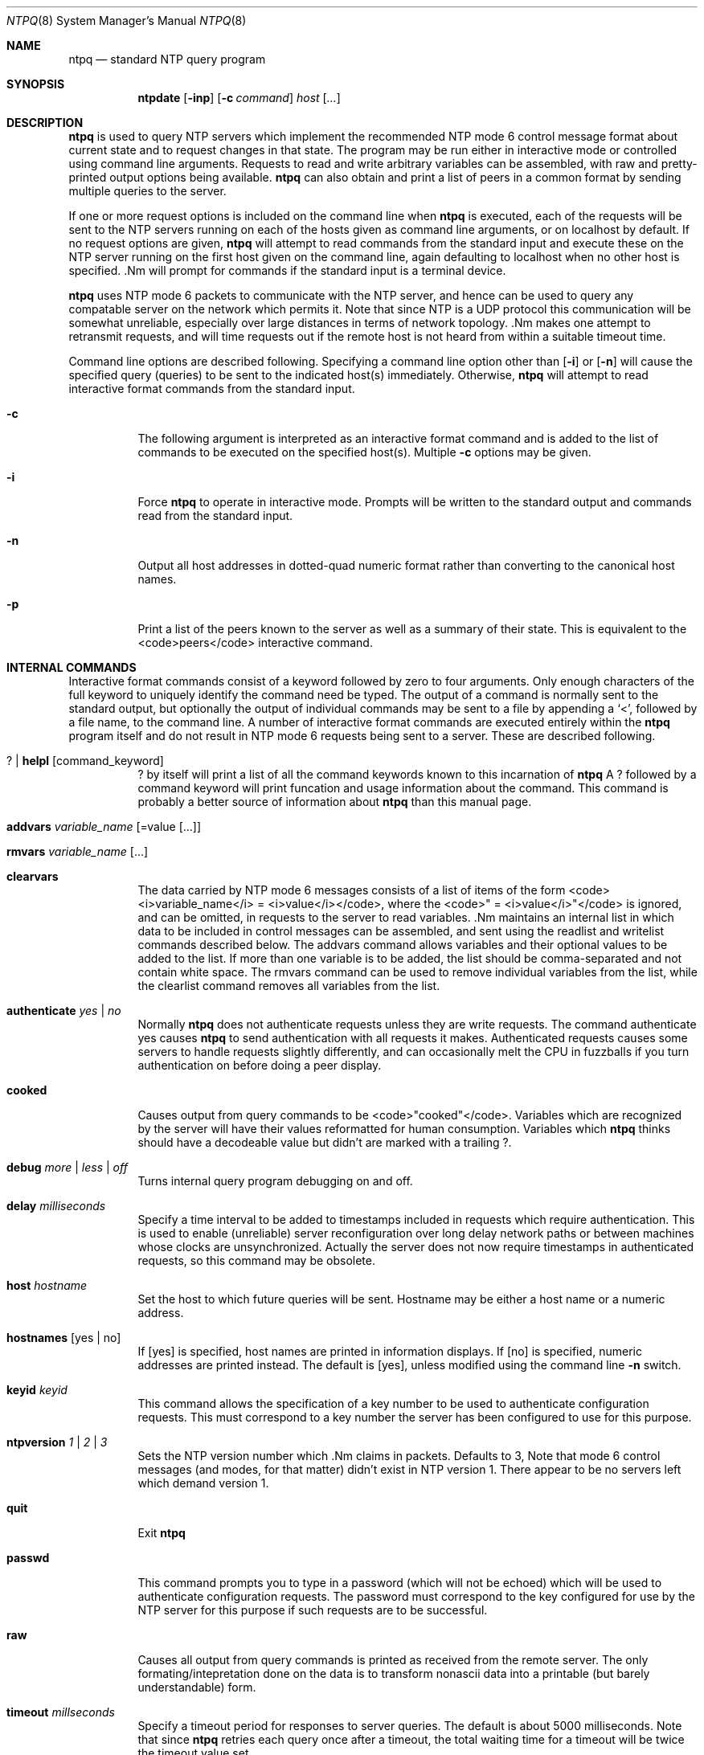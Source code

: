 .\"	$NetBSD: ntpq.8,v 1.1.1.1 1997/04/18 13:29:08 christos Exp $
.\" Converted from HTML to mandoc by Christos Zoulas <christos@netbsd.org>
.\"
.Dd April 17, 1997
.Dt NTPQ 8
.Os
.Sh NAME
.Nm ntpq
.Nd standard NTP query program
.Sh SYNOPSIS
.Nm ntpdate
.Op Fl inp
.Op Fl c Ar command
.Ar host
.Op Ar ...
.Sh DESCRIPTION
.Nm
is used to query NTP servers which implement the
recommended NTP mode 6 control message format about current state and to
request changes in that state. The program may be run either in
interactive mode or controlled using command line arguments. Requests to
read and write arbitrary variables can be assembled, with raw and
pretty-printed output options being available.
.Nm
can also obtain and print a list of peers in a common format by sending
multiple queries to the server.
.Pp
If one or more request options is included on the command line when
.Nm
is executed, each of the requests will be sent to the
NTP servers running on each of the hosts given as command line
arguments, or on localhost by default. If no request options are given,
.Nm
will attempt to read commands from the standard input
and execute these on the NTP server running on the first host given on
the command line, again defaulting to localhost when no other host is
specified. .Nm
will prompt for commands if the standard
input is a terminal device.
.Pp
.Nm
uses NTP mode 6 packets to communicate with the NTP
server, and hence can be used to query any compatable server on the
network which permits it. Note that since NTP is a UDP protocol this
communication will be somewhat unreliable, especially over large
distances in terms of network topology. .Nm
makes one
attempt to retransmit requests, and will time requests out if the remote
host is not heard from within a suitable timeout time.
.Pp
Command line options are described following. Specifying a command
line option other than 
.Op Fl i
or
.Op Fl n
will cause the specified query (queries)
to be sent to the indicated host(s) immediately. Otherwise,
.Nm
will attempt to read interactive format commands from
the standard input.
.Bl -tag -width indent
.It Fl c
The following argument is interpreted as an interactive format
command and is added to the list of commands to be executed on the
specified host(s). Multiple 
.Fl c
options may be given.
.It Fl i
Force
.Nm
to operate in interactive mode. Prompts will
be written to the standard output and commands read from the standard
input.
.It Fl n
Output all host addresses in dotted-quad numeric format rather than
converting to the canonical host names.
.It Fl p
Print a list of the peers known to the server as well as a summary
of their state. This is equivalent to the <code>peers</code> interactive
command.
.El
.Sh INTERNAL COMMANDS
Interactive format commands consist of a keyword followed by zero to
four arguments. Only enough characters of the full keyword to uniquely
identify the command need be typed. The output of a command is normally
sent to the standard output, but optionally the output of individual
commands may be sent to a file by appending a `<', followed by a file
name, to the command line. A number of interactive format commands are
executed entirely within the
.Nm
program itself and do not
result in NTP mode 6 requests being sent to a server. These are
described following.
.Pp
.Bl -tag -width indent
.It Cd ? | helpl Op command_keyword
.Cd ?
by itself will print a list of all the command
keywords known to this incarnation of
.Nm
A
.Cd ?
followed by a command keyword will print funcation and
usage information about the command. This command is probably a better
source of information about
.Nm
than this manual page.
.It Cd addvars Ar variable_name Op =value Op ...
.It Cd rmvars Ar variable_name Op ...
.It Cd clearvars
The data carried by NTP mode 6 messages consists of a list of items
of the form <code><i>variable_name</i> = <i>value</i></code>, where the
<code>" = <i>value</i>"</code> is ignored, and can be omitted, in
requests to the server to read variables. .Nm
maintains an
internal list in which data to be included in control messages can be
assembled, and sent using the readlist and writelist commands described
below. The addvars command allows variables and their optional values to
be added to the list. If more than one variable is to be added, the list
should be comma-separated and not contain white space. The rmvars
command can be used to remove individual variables from the list, while
the clearlist command removes all variables from the list.
.It Cd authenticate Ar yes | no
Normally
.Nm
does not authenticate requests unless
they are write requests. The command authenticate yes causes
.Nm
to send authentication with all requests it makes.
Authenticated requests causes some servers to handle requests slightly
differently, and can occasionally melt the CPU in fuzzballs if you turn
authentication on before doing a peer display.
.It Cd cooked
Causes output from query commands to be <code>"cooked"</code>.
Variables which are recognized by the server will have their values
reformatted for human consumption. Variables which
.Nm
thinks should have a decodeable value but didn't are marked with a
trailing 
.Cd ? .
.It Cd debug Ar more | less | off
Turns internal query program debugging on and off.
.It Cd delay Ar milliseconds
Specify a time interval to be added to timestamps included in
requests which require authentication. This is used to enable
(unreliable) server reconfiguration over long delay network paths or
between machines whose clocks are unsynchronized. Actually the server
does not now require timestamps in authenticated requests, so this
command may be obsolete.
.It Cd host Ar hostname
Set the host to which future queries will be sent. Hostname may be
either a host name or a numeric address.
.It Cd hostnames Op yes | no 
If 
.Op yes
is specified, host names are printed in
information displays. If 
.Op no
is specified, numeric
addresses are printed instead. The default is 
.Op yes ,
unless
modified using the command line
.Fl n
switch.
.It Cd keyid Ar keyid
This command allows the specification of a key number to be used to
authenticate configuration requests. This must correspond to a key
number the server has been configured to use for this purpose.
.It Cd ntpversion Ar 1 | 2 | 3
Sets the NTP version number which .Nm
claims in
packets. Defaults to 3, Note that mode 6 control messages (and modes,
for that matter) didn't exist in NTP version 1. There appear to be no
servers left which demand version 1.
.It Cd quit
Exit
.Nm
.It Cd passwd
This command prompts you to type in a password (which will not be
echoed) which will be used to authenticate configuration requests. The
password must correspond to the key configured for use by the NTP server
for this purpose if such requests are to be successful.
.It Cd raw
Causes all output from query commands is printed as received from
the remote server. The only formating/intepretation done on the data is
to transform nonascii data into a printable (but barely understandable)
form.
.It Cd timeout Ar millseconds
Specify a timeout period for responses to server queries. The
default is about 5000 milliseconds. Note that since
.Nm
retries each query once after a timeout, the total waiting time for a
timeout will be twice the timeout value set.
.El
.Sh CONTROL MESSAGE COMMANDS
Each peer known to an NTP server has a 16 bit integer association
identifier assigned to it. NTP control messages which carry peer
variables must identify the peer the values correspond to by including
its association ID. An association ID of 0 is special, and indicates the
variables are system variables, whose names are drawn from a separate
name space.
.Pp
Control message commands result in one or more NTP mode 6 messages
being sent to the server, and cause the data returned to be printed in
some format. Most commands currently implemented send a single message
and expect a single response. The current exceptions are the peers
command, which will send a preprogrammed series of messages to obtain
the data it needs, and the mreadlist and mreadvar commands, which will
iterate over a range of associations.
.Bl -tag -width indent
.It Cd associations
Obtains and prints a list of association identifiers and peer
statuses for in-spec peers of the server being queried. The list is
printed in columns. The first of these is an index numbering the
associations from 1 for internal use, the second the actual association
identifier returned by the server and the third the status word for the
peer. This is followed by a number of columns containing data decoded
from the status word. Note that the data returned by the
.Cd associations
command is cached internally in
.Nm
The index is then of use when dealing with stupid
servers which use association identifiers which are hard for humans to
type, in that for any subsequent commands which require an association
identifier as an argument, the form &amp;index may be used as an
alternative.
.It Cd clockvar Op assocID variable_name =value ...
Requests that a list of the server's clock variables be sent.
Servers which have a radio clock or other external synchronization will
respond positively to this. If the association identifier is omitted or
zero the request is for the variables of the 
.Pa system clock
and will generally get a positive response from all servers with a
clock. If the server treats clocks as pseudo-peers, and hence can
possibly have more than one clock connected at once, referencing the
appropriate peer association ID will show the variables of a particular
clock. Omitting the variable list will cause the server to return a
default variable display.
.It Cd lassocations
Obtains and prints a list of association identifiers and peer
statuses for all associations for which the server is maintaining state.
This command differs from the
.Cd associations
command only
for servers which retain state for out-of-spec client associations
(i.e., fuzzballs). Such associations are normally omitted from the
display when the 
.Cd associations
command is used, but are
included in the output of 
.Cd lassociations .
.It Cd lpassociations
Print data for all associations, including out-of-spec client
associations, from the internally cached list of associations. This
command differs from 
.Cd passociations
only when dealing with fuzzballs.
.It Cd lpeers
Like R peers, except a summary of all associations for which the
server is maintaining state is printed. This can produce a much longer
list of peers from fuzzball servers.
.It Cd mreadlist Ar assocID Ar assocID
.It Cd mrl Ar assocID Ar assocID
Like the 
.Cd readlist
command, except the query is done for
each of a range of (nonzero) association IDs. This range is determined
from the association list cached by the most recent
.Cd associations
command.
.It Cd mreadvar Ar assocID assocID Op variable_name=value ...
.It Cd mrv Ar assocID assocID Op variable_name=value ...
Like the 
.Cd readvar command, except the query is done for
each of a range of (nonzero) association IDs. This range is determined
from the association list cached by the most recent
.Cd associations
command.
.It Cd opeers
An old form of the 
.Cd peers command with the reference ID
replaced by the local interface address.
.It Cd passociations<
Prints association data concerning in-spec peers from the internally
cached list of associations. This command performs identically to the
.Cd associations
except that it displays the internally
stored data rather than making a new query.
.It Cd peers
Obtains a list of in-spec peers of the server, along with a summary
of each peer's state. Summary information includes the address of the
remote peer, the reference ID (0.0.0.0 if the refID is unknown), the
stratum of the remote peer, the type of the peer (local, unicast,
multicast or broadcast), when the last packet was received, the polling
interval, in seconds, the reachability register, in octal, and the
current estimated delay, offset and dispersion of the peer, all in
seconds.
.Pp
The character in the left margin indicates the fate of this peer
in the clock selection process. The codes mean:
.Cd "\ "
discarded due
to high stratum and/or failed sanity checks; 
.Cd "x"
designated
falsticker by the intersection algorithm; 
.Cd "."
culled from
the end of the candidate list; 
.Cd "-"
discarded by the clustering algorithm;
.Cd "+"
included in the final selection set; 
.Cd "#"
selected for synchronizatio;n but distance exceeds
maximum; 
.Cd "*"
selected for synchronization; and
.Cd "o"
selected for synchronization, PPS signal in use.
.Pp
Note that since the peers command depends on the ability to parse
the values in the responses it gets it may fail to work from time to
time with servers which poorly control the data formats.
.Pp
The contents of the host field may be one of four forms. It may
be a host name, an IP address, a reference clock implementation name
with its parameter or 
.Cd "REFCLK(<implementation number>,<parameter>)" .
On 
.Cd "hostnames no"
only IP-addresses will be displayed.
.It Cd pstatus Ar assocID
Sends a read status request to the server for the given association.
The names and values of the peer variables returned will be printed.
Note that the status word from the header is displayed preceding the
variables, both in hexidecimal and in pidgeon English.
.It Cd readlist Op assocID
.It Cd rl Op assocID
Requests that the values of the variables in the internal variable
list be returned by the server. If the association ID is omitted or is 0
the variables are assumed to be system variables. Otherwise they are
treated as peer variables. If the internal variable list is empty a
request is sent without data, which should induce the remote server to
return a default display.
.It Cd readvar Ar assocID Op variable_name=value ...
.It Cd rv Ar assocID Op variable_name=value ...
Requests that the values of the specified variables be returned by
the server by sending a read variables request. If the association ID is
omitted or is given as zero the variables are system variables,
otherwise they are peer variables and the values returned will be those
of the corresponding peer. Omitting the variable list will send a
request with no data which should induce the server to return a default
display.
.It Cd writevar Ar assocID Op variable_name=value ...
Like the readvar request, except the specified variables are written
instead of read.
.It Cd writelist Op assocID
Like the readlist request, except the internal list variables are
written instead of read.
.El
.Sh BUGS
The peers command is non-atomic and may occasionally result in
spurious error messages about invalid associations occurring and
terminating the command. The timeout time is a fixed constant, which
means you wait a long time for timeouts since it assumes sort of a worst
case. The program should improve the timeout estimate as it sends
queries to a particular host, but doesn't.
.Sh AUTHOR
David L. Mills (mills@udel.edu)
